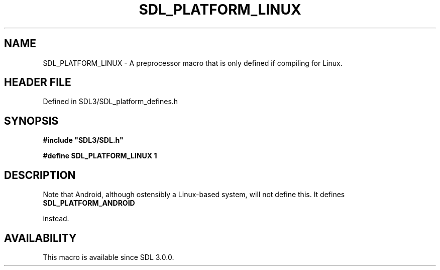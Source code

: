 .\" This manpage content is licensed under Creative Commons
.\"  Attribution 4.0 International (CC BY 4.0)
.\"   https://creativecommons.org/licenses/by/4.0/
.\" This manpage was generated from SDL's wiki page for SDL_PLATFORM_LINUX:
.\"   https://wiki.libsdl.org/SDL_PLATFORM_LINUX
.\" Generated with SDL/build-scripts/wikiheaders.pl
.\"  revision SDL-preview-3.1.3
.\" Please report issues in this manpage's content at:
.\"   https://github.com/libsdl-org/sdlwiki/issues/new
.\" Please report issues in the generation of this manpage from the wiki at:
.\"   https://github.com/libsdl-org/SDL/issues/new?title=Misgenerated%20manpage%20for%20SDL_PLATFORM_LINUX
.\" SDL can be found at https://libsdl.org/
.de URL
\$2 \(laURL: \$1 \(ra\$3
..
.if \n[.g] .mso www.tmac
.TH SDL_PLATFORM_LINUX 3 "SDL 3.1.3" "Simple Directmedia Layer" "SDL3 FUNCTIONS"
.SH NAME
SDL_PLATFORM_LINUX \- A preprocessor macro that is only defined if compiling for Linux\[char46]
.SH HEADER FILE
Defined in SDL3/SDL_platform_defines\[char46]h

.SH SYNOPSIS
.nf
.B #include \(dqSDL3/SDL.h\(dq
.PP
.BI "#define SDL_PLATFORM_LINUX 1
.fi
.SH DESCRIPTION
Note that Android, although ostensibly a Linux-based system, will not
define this\[char46] It defines 
.BR SDL_PLATFORM_ANDROID

instead\[char46]

.SH AVAILABILITY
This macro is available since SDL 3\[char46]0\[char46]0\[char46]

